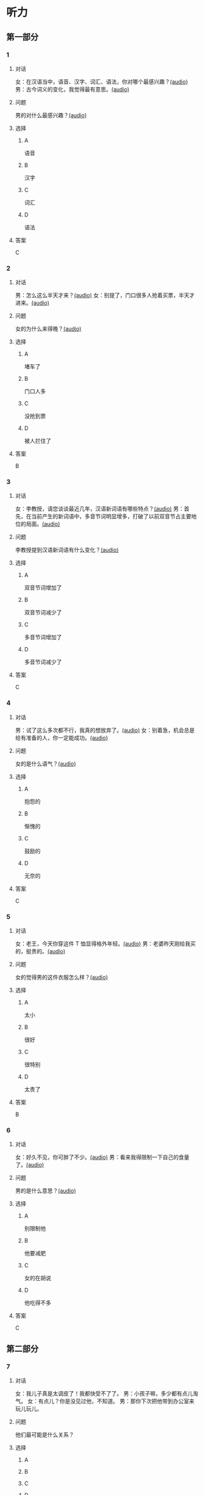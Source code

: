 * 听力
** 第一部分
:PROPERTIES:
:NOTETYPE: 21f26a95-0bf2-4e3f-aab8-a2e025d62c72
:END:
*** 1
:PROPERTIES:
:ID: 547ab524-713b-4614-b6a1-16beddd95ff4
:END:
**** 对话
女：在汉语当中，语音、汉字、词汇、语法，你对哪个最感兴趣？[[file:a64a33f7-3e24-4491-95bc-5423b55af3c1.mp3][(audio)]]
男：古今词义的变化，我觉得最有意思。[[file:94abd1af-17ec-44cf-9980-b42b94672857.mp3][(audio)]]
**** 问题
男的对什么最感兴趣？[[file:0287a095-3c8c-4b28-ae80-3821c5657987.mp3][(audio)]]
**** 选择
***** A
语音
***** B
汉字
***** C
词汇
***** D
语法
**** 答案
C
*** 2
:PROPERTIES:
:ID: 9685c527-e066-409a-997c-f4d1c096e044
:END:
**** 对话
男：怎么这么半天才来？[[file:5538420b-50d0-4fda-9f8e-d4ea3f99c89b.mp3][(audio)]]
女：别提了，门口很多人抢着买票，半天才进来。[[file:3d36cb81-b6f2-483b-ad9b-d44985f205af.mp3][(audio)]]
**** 问题
女的为什么来得晚？[[file:24b49579-d066-441e-a49d-12cfb50ba5ff.mp3][(audio)]]
**** 选择
***** A
堵车了
***** B
门口人多
***** C
没抢到票
***** D
被人拦住了
**** 答案
B
*** 3
:PROPERTIES:
:ID: 17028452-1164-42cd-b3fc-7d640da8869a
:END:
**** 对话
女：李教授，请您谈谈最近几年，汉语新词语有哪些特点？[[file:257959ec-db8f-47d4-83f0-c2e83a56e4de.mp3][(audio)]]
男：首先，在当前产生的新词语中，多音节词明显增多，打破了以前双音节占主要地位的局面。[[file:9e306a55-e29a-4571-ae43-2ebbdb72df7d.mp3][(audio)]]
**** 问题
李教授提到汉语新词语有什么变化？[[file:9a47b702-0fc3-4049-aabb-822dd23be3c6.mp3][(audio)]]
**** 选择
***** A
双音节词增加了
***** B
双音节词减少了
***** C
多音节词增加了
***** D
多音节词减少了
**** 答案
C
*** 4
:PROPERTIES:
:ID: 9f7b5585-3b2c-4c32-b140-aca6561e9d6c
:END:
**** 对话
男：试了这么多次都不行，我真的想放弃了。[[file:c5432ef9-c042-4d0b-9e5f-f53f2731c473.mp3][(audio)]]
女：别着急，机会总是给有准备的人，你一定能成功。[[file:97648e5d-e89c-4a41-aeda-d30ffbc0b4fa.mp3][(audio)]]
**** 问题
女的是什么语气？[[file:81b11052-c13b-428b-b8ad-3029e7b6ca6f.mp3][(audio)]]
**** 选择
***** A
抱怨的
***** B
惭愧的
***** C
鼓励的
***** D
无奈的
**** 答案
C
*** 5
:PROPERTIES:
:ID: bac5de9b-db10-4e6d-99f8-917193a36072
:END:
**** 对话
女：老王，今天你穿这件 T 恤显得格外年轻。[[file:6100b419-fc5f-4f8b-8ccd-6ac36de0e7d8.mp3][(audio)]]
男：老婆昨天刚给我买的，挺贵的。[[file:bb52d72c-2008-490a-ae44-1e87be86585c.mp3][(audio)]]
**** 问题
女的觉得男的这件衣服怎么样？[[file:b7f7fe12-5530-4df4-827c-8f238c0cc578.mp3][(audio)]]
**** 选择
***** A
太小
***** B
很好
***** C
很特别
***** D
太贵了
**** 答案
B
*** 6
:PROPERTIES:
:ID: 4bfe8aae-cef6-42a0-8256-869cb4b715af
:END:
**** 对话
女：好久不见，你可胖了不少。[[file:377c11dc-93f6-4514-82aa-34c091ef8bc3.mp3][(audio)]]
男：看来我得限制一下自己的食量了。[[file:77c19eda-6e13-4a40-a0db-569ac282ed56.mp3][(audio)]]
**** 问题
男的是什么意思？[[file:d4f7020c-0a63-4710-874c-ae9a6e552b79.mp3][(audio)]]
**** 选择
***** A
别限制他
***** B
他要减肥
***** C
女的在胡说
***** D
他吃得不多
**** 答案
C
** 第二部分
*** 7
**** 对话
女：我儿子真是太调皮了！我都快受不了了。
男：小孩子嘛，多少都有点儿淘气。
女：有点儿？你是没见过他，不知道。
男：那你下次把他带到办公室来玩儿玩儿。
**** 问题
他们最可能是什么关系？
**** 选择
***** A
***** B
***** C
***** D
**** 答案
*** 8
**** 对话
男：给你盛点儿饭吧？
女：不用，我减肥呢，不吃主食。
男：你每天光吃蔬菜，连肉都不吃，会营养不足。
女：我觉得没问题，我身体挺好的。
**** 问题
女的只吃什么？
**** 选择
***** A
***** B
***** C
***** D
**** 答案
*** 9
**** 对话
女：新来的小姑娘真是太不会干活儿了！
男：你多教教她，慢慢就好了。
女：我除了干自己的还得帮她？那我多吃亏啊，挣一份钱打两份工！
男：哎呀，不是说吃亏就是福吗？
**** 问题
男的在表达什么意思？
**** 选择
***** A
***** B
***** C
***** D
**** 答案
*** 10
**** 对话
男：这个办法似乎行不通。
女：我们还没试过，你怎么知道不行？
男：以前有另一个团队用过这个办法，就没成功。
女：那要不你再宽限我两天？我再想想别的法子。
**** 问题
女的是什么意思？
**** 选择
***** A
***** B
***** C
***** D
**** 答案
*** 11-12
**** 对话
**** 题目
***** 11
****** 问题
****** 选择
******* A
******* B
******* C
******* D
****** 答案
***** 12
****** 问题
****** 选择
******* A
******* B
******* C
******* D
****** 答案
*** 13-14
**** 段话
**** 题目
***** 13
****** 问题
****** 选择
******* A
******* B
******* C
******* D
****** 答案
***** 14
****** 问题
****** 选择
******* A
******* B
******* C
******* D
****** 答案
* 阅读
** 第一部分
*** 课文
*** 题目
**** 15
***** 选择
****** A
****** B
****** C
****** D
***** 答案
**** 16
***** 选择
****** A
****** B
****** C
****** D
***** 答案
**** 17
***** 选择
****** A
****** B
****** C
****** D
***** 答案
**** 18
***** 选择
****** A
****** B
****** C
****** D
***** 答案
** 第二部分
*** 19
:PROPERTIES:
:ID: fa871cab-a6a1-4f89-a0e0-51d0f365daa3
:END:
**** 段话
从前有位老人，他很喜欢动物，便喂养了一群猴子当宠物。相处久了，他们的关系越来越好，彼此居然可以从表情、声音和行为举止中丁解对方的意思。所以，虽然猴子不会说话，他们仍然可以很好地交流。
**** 选择
***** A
老人把猴子当朋友
***** B
他们通过语言互相交流
***** C
他们之间的关系不太好
***** D
他们能理解对方的意思
**** 答案
d
*** 20
:PROPERTIES:
:ID: 1df1dc68-65fb-481b-805b-9573747540de
:END:
**** 段话
你永远是别人嘴里的故事，而别人的故事又永远在你的嘴里。结果故事从你的嘴到别人的耳朵，然后再从别人的嘴到另一个人的耳朵，就这样一路流传下去。最后你会听到你的故事，是一个热心的人好意过来告诉你的。你听完了，却不知道那是你的故事，因为在你的身上，从来没有发生过如他嘴里所叙述的那样的故事。到底那是谁的故事？哟，原来是集体创作。
**** 选择
***** A
每个人都喜欢给别人讲故事
***** B
大家希望别人知道自己的故事
***** C
故事在流传的过程中会有变化
***** D
大家一起商量写了一个故事
**** 答案
c
*** 21
:PROPERTIES:
:ID: 463bab04-bacb-44fc-8130-d9f7e655a01e
:END:
**** 段话
恋人们之间彼此常有亲昵的称呼。有的国家，恋人用小动物相称，如维也纳人称自己的心上人为“我的小蜗牛“；有的国家以植物相称，如日本人称其恋人为“美丽的山花“；还有的国家用食物称呼自己的情人，如美国人叫“蜜糖“，波兰人称“饼干“。
**** 选择
***** A
每对恋人之间都有昵称
***** B
蜗牛是一种植物的名称
***** C
“美丽的山花“是日本人用的
***** D
“蜜糖、饼干“都是人的名字
**** 答案
c
*** 22
:PROPERTIES:
:ID: 2f0ddad9-c123-4797-b1f8-b255734546e2
:END:
**** 段话
强烈的需要会成为某一时期消费行为的决定性力量。但是，某一需要最终转换为消费行为还取决于消费者个人的习惯、个性和家庭的收人总水平与财产额的高低，以及家庭规模与结构的特点。
**** 选择
***** A
消费行为与需要无关
***** B
消费行为与财产有关
***** C
消费行为与性别有关
***** D
消费行为与收人无关
**** 答案
b
** 第三部分
*** 23-25
**** 课文
**** 题目
***** 23
****** 问题
****** 选择
******* A
******* B
******* C
******* D
****** 答案
***** 24
****** 问题
****** 选择
******* A
******* B
******* C
******* D
****** 答案
***** 25
****** 问题
****** 选择
******* A
******* B
******* C
******* D
****** 答案
*** 26-28
**** 课文
**** 题目
***** 26
****** 问题
****** 选择
******* A
******* B
******* C
******* D
****** 答案
***** 27
****** 问题
****** 选择
******* A
******* B
******* C
******* D
****** 答案
***** 28
****** 问题
****** 选择
******* A
******* B
******* C
******* D
****** 答案
* 书写
** 第一部分
*** 29
**** 词语
***** 1
***** 2
***** 3
***** 4
***** 5
**** 答案
***** 1
*** 30
**** 词语
***** 1
***** 2
***** 3
***** 4
***** 5
**** 答案
***** 1
*** 31
**** 词语
***** 1
***** 2
***** 3
***** 4
***** 5
**** 答案
***** 1
